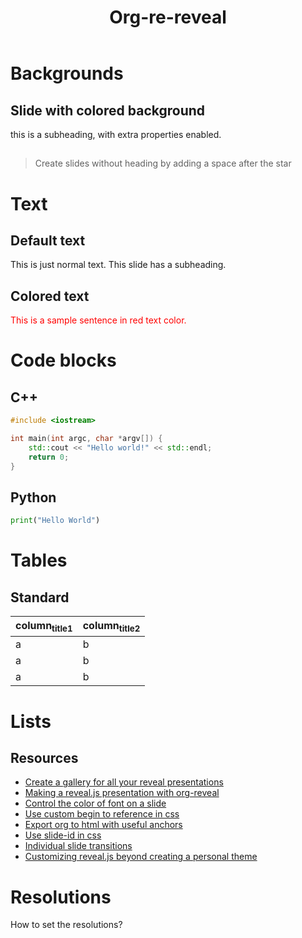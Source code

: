 #+TITLE: Org-re-reveal
#+REVEAL_THEME: black
#+REVEAL_TRANS: convex
#+DATE:

#+REVEAL_TITLE_SLIDE: <h2>%t</h2><h3>%d</h3><h3>%a</h3>
#+REVEAL_EXTRA_OPTIONS: width:1920, height:1200, margin:0.1, controls:false, slide_number:false, center:true
#+REVEAL_EXTRA_CSS: ./presentation.css

#+OPTIONS: num:nil toc:nil
#+MACRO: color @@html:<font color="$1">$2</font>@@

* Backgrounds
** Slide with colored background
:PROPERTIES:
:reveal_center: nil
:reveal_background: #123456
:END:

this is a subheading, with extra properties enabled.
** 
:PROPERTIES:
:reveal_background: ./images/org.jpg
:END:

#+BEGIN_QUOTE
Create slides without heading by adding a space after the star
#+END_QUOTE

* Text
** Default text

This is just normal text. This slide has a subheading.

** Colored text

{{{color(red,This is a sample sentence in red text color.)}}}

* Code blocks
** C++

#+BEGIN_SRC cpp
#include <iostream>

int main(int argc, char *argv[]) {
    std::cout << "Hello world!" << std::endl;
    return 0;
}
#+END_SRC
** Python

#+BEGIN_SRC python
print("Hello World")
#+END_SRC

* Tables

** Standard

| column_title1  | column_title2 |
|----------------+---------------|
| a              | b             |
| a              | b             |
| a              | b             |

* Lists
** Resources
- [[https://github.com/mattdark/reveal.js-gallery][Create a gallery for all your reveal presentations]]
- [[http://nwidger.github.io/blog/post/making-a-reveal.js-presentation-with-org-reveal/][Making a reveal.js presentation with org-reveal]]
- [[https://emacs.stackexchange.com/questions/38532/change-font-color-on-a-org-reveal-slide][Control the color of font on a slide]]
- [[https://github.com/yjwen/org-reveal/issues/231][Use custom begin to reference in css]]
- [[https://github.com/alphapapa/unpackaged.el#export-to-html-with-useful-anchors][Export org to html with useful anchors]]
- [[https://github.com/yjwen/org-reveal/issues/160][Use slide-id in css]]
- [[https://old.reddit.com/r/emacs/comments/5mgvcp/individually_set_slide_transitions_with_orgreveal/][Individual slide transitions]]
- [[https://www.chenhuijing.com/blog/customising-revealjs-beyond-theming/][Customizing reveal.js beyond creating a personal theme]]
* Resolutions

How to set the resolutions?

* Local variables :noexport:
Local Variables:
eval: (ws-butler-mode -1)
End:
